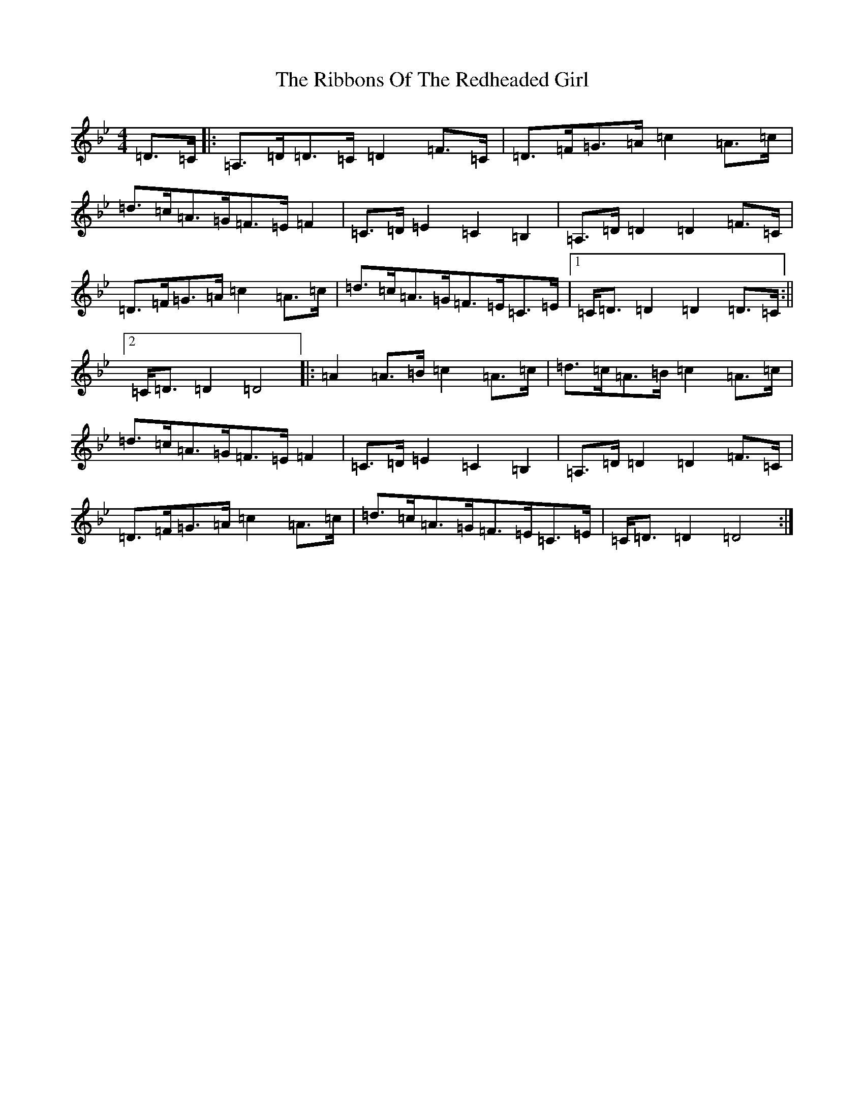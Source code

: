 X: 18079
T: Ribbons Of The Redheaded Girl, The
S: https://thesession.org/tunes/9539#setting9539
Z: G Dorian
R: reel
M:4/4
L:1/8
K: C Dorian
=D>=C|:=A,>=D=D>=C=D2=F>=C|=D>=F=G>=A=c2=A>=c|=d>=c=A>=G=F>=E=F2|=C>=D=E2=C2=B,2|=A,>=D=D2=D2=F>=C|=D>=F=G>=A=c2=A>=c|=d>=c=A>=G=F>=E=C>=E|1=C<=D=D2=D2=D>=C:||2=C<=D=D2=D4|:=A2=A>=B=c2=A>=c|=d>=c=A>=B=c2=A>=c|=d>=c=A>=G=F>=E=F2|=C>=D=E2=C2=B,2|=A,>=D=D2=D2=F>=C|=D>=F=G>=A=c2=A>=c|=d>=c=A>=G=F>=E=C>=E|=C<=D=D2=D4:|